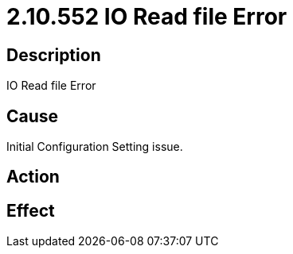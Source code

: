 = 2.10.552 IO Read file Error
:imagesdir: img

== Description
IO Read file Error

== CauseInitial Configuration Setting issue. 
 

== Action
 

== Effect
 


